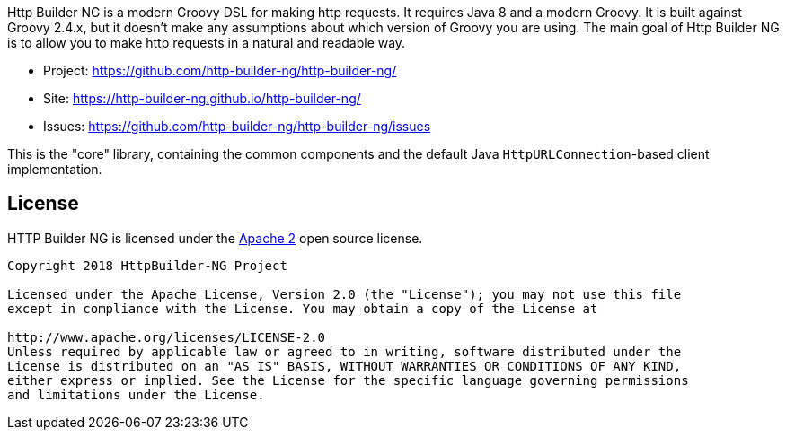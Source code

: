 Http Builder NG is a modern Groovy DSL for making http requests. It requires Java 8 and a modern Groovy. It is built against Groovy 2.4.x,
but it doesn't make any assumptions about which version of Groovy you are using. The main goal of Http Builder NG is to allow you to make
http requests in a natural and readable way.

* Project: https://github.com/http-builder-ng/http-builder-ng/
* Site: https://http-builder-ng.github.io/http-builder-ng/
* Issues: https://github.com/http-builder-ng/http-builder-ng/issues

This is the "core" library, containing the common components and the default Java `HttpURLConnection`-based client implementation.

== License

HTTP Builder NG is licensed under the http://www.apache.org/licenses/LICENSE-2.0[Apache 2] open source license.

----
Copyright 2018 HttpBuilder-NG Project

Licensed under the Apache License, Version 2.0 (the "License"); you may not use this file
except in compliance with the License. You may obtain a copy of the License at

http://www.apache.org/licenses/LICENSE-2.0
Unless required by applicable law or agreed to in writing, software distributed under the
License is distributed on an "AS IS" BASIS, WITHOUT WARRANTIES OR CONDITIONS OF ANY KIND,
either express or implied. See the License for the specific language governing permissions
and limitations under the License.
----
